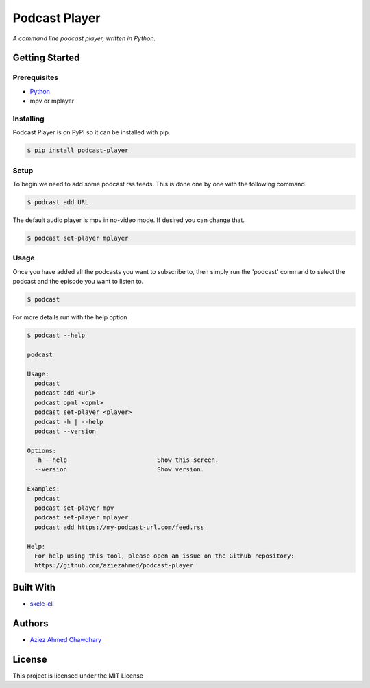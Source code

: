 Podcast Player
==============

|PyPI version|

*A command line podcast player, written in Python.*

Getting Started
---------------

Prerequisites
~~~~~~~~~~~~~

-  `Python`_
-  mpv or mplayer

Installing
~~~~~~~~~~

Podcast Player is on PyPI so it can be installed with pip.

.. code-block:: bash

    $ pip install podcast-player


Setup
~~~~~

To begin we need to add some podcast rss feeds. This is done one by one with the following command.

.. code-block:: bash

    $ podcast add URL

The default audio player is mpv in no-video mode. If desired you can change that.

.. code-block:: bash

    $ podcast set-player mplayer

Usage
~~~~~

Once you have added all the podcasts you want to subscribe to, then simply run the 'podcast' command to select the podcast and the episode you want to listen to.

.. code-block:: bash

    $ podcast

For more details run with the help option

.. code-block:: bash
		
    $ podcast --help

    podcast

    Usage:
      podcast
      podcast add <url>
      podcast opml <opml>
      podcast set-player <player>
      podcast -h | --help
      podcast --version

    Options:
      -h --help                         Show this screen.
      --version                         Show version.

    Examples:
      podcast
      podcast set-player mpv
      podcast set-player mplayer
      podcast add https://my-podcast-url.com/feed.rss

    Help:
      For help using this tool, please open an issue on the Github repository:
      https://github.com/aziezahmed/podcast-player


Built With
----------

-  `skele-cli`_

Authors
-------

-  `Aziez Ahmed Chawdhary`_

License
-------

This project is licensed under the MIT License

.. _Python: https://www.python.org
.. _PyPi: https://pypi.python.org/pypi
.. _skele-cli: https://github.com/rdegges/skele-cli
.. _Aziez Ahmed Chawdhary: https://github.com/aziezahmed
.. |PyPI version| image:: https://img.shields.io/pypi/v/podcast-player.svg
   :target: https://pypi.python.org/pypi/podcast-player
